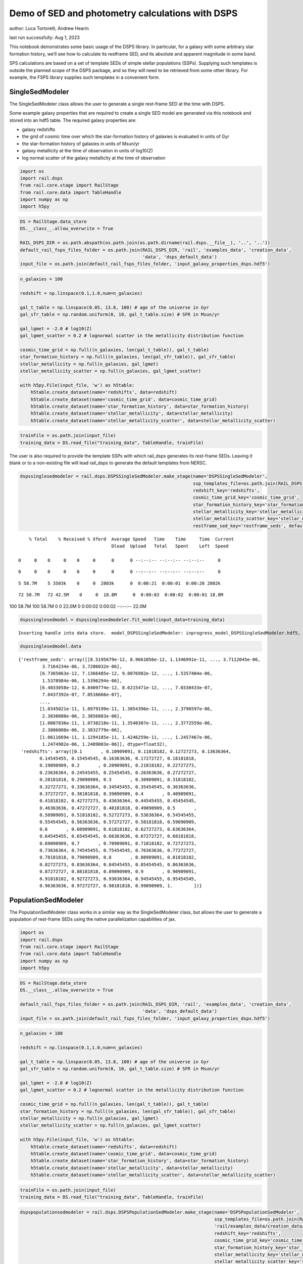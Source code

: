 Demo of SED and photometry calculations with DSPS
=================================================

author: Luca Tortorelli, Andrew Hearin

last run successfully: Aug 1, 2023

This notebook demonstrates some basic usage of the DSPS library. In
particular, for a galaxy with some arbitrary star formation history,
we’ll see how to calculate its restframe SED, and its absolute and
apparent magnitude in some band.

SPS calculations are based on a set of template SEDs of simple stellar
populations (SSPs). Supplying such templates is outside the planned
scope of the DSPS package, and so they will need to be retrieved from
some other library. For example, the FSPS library supplies such
templates in a convenient form.

SingleSedModeler
~~~~~~~~~~~~~~~~

The SingleSedModeler class allows the user to generate a single
rest-frame SED at the time with DSPS.

Some example galaxy properties that are required to create a single SED
model are generated via this notebook and stored into an hdf5 table. The
required galaxy properties are:

-  galaxy redshifts
-  the grid of cosmic time over which the star-formation history of
   galaxies is evaluated in units of Gyr
-  the star-formation history of galaxies in units of Msun/yr
-  galaxy metallicity at the time of observation in units of log10(Z)
-  log normal scatter of the galaxy metallicity at the time of
   observation

.. code:: ipython3

    import os
    import rail.dsps
    from rail.core.stage import RailStage
    from rail.core.data import TableHandle
    import numpy as np
    import h5py

.. code:: ipython3

    DS = RailStage.data_store
    DS.__class__.allow_overwrite = True
    
    RAIL_DSPS_DIR = os.path.abspath(os.path.join(os.path.dirname(rail.dsps.__file__), '..', '..'))
    default_rail_fsps_files_folder = os.path.join(RAIL_DSPS_DIR, 'rail', 'examples_data', 'creation_data',
                                                  'data', 'dsps_default_data')
    input_file = os.path.join(default_rail_fsps_files_folder, 'input_galaxy_properties_dsps.hdf5')

.. code:: ipython3

    n_galaxies = 100
    
    redshift = np.linspace(0.1,1.0,num=n_galaxies)
    
    gal_t_table = np.linspace(0.05, 13.8, 100) # age of the universe in Gyr
    gal_sfr_table = np.random.uniform(0, 10, gal_t_table.size) # SFR in Msun/yr
    
    gal_lgmet = -2.0 # log10(Z)
    gal_lgmet_scatter = 0.2 # lognormal scatter in the metallicity distribution function
    
    cosmic_time_grid = np.full((n_galaxies, len(gal_t_table)), gal_t_table)
    star_formation_history = np.full((n_galaxies, len(gal_sfr_table)), gal_sfr_table)
    stellar_metallicity = np.full(n_galaxies, gal_lgmet)
    stellar_metallicity_scatter = np.full(n_galaxies, gal_lgmet_scatter)
    
    with h5py.File(input_file, 'w') as h5table:
        h5table.create_dataset(name='redshifts', data=redshift)
        h5table.create_dataset(name='cosmic_time_grid', data=cosmic_time_grid)
        h5table.create_dataset(name='star_formation_history', data=star_formation_history)
        h5table.create_dataset(name='stellar_metallicity', data=stellar_metallicity)
        h5table.create_dataset(name='stellar_metallicity_scatter', data=stellar_metallicity_scatter)

.. code:: ipython3

    trainFile = os.path.join(input_file)
    training_data = DS.read_file("training_data", TableHandle, trainFile)

The user is also required to provide the template SSPs with which
rail_dsps generates its rest-frame SEDs. Leaving it blank or to a
non-existing file will lead rail_dsps to generate the default templates
from NERSC.

.. code:: ipython3

    dspssinglesedmodeler = rail.dsps.DSPSSingleSedModeler.make_stage(name='DSPSSingleSedModeler',
                                                                     ssp_templates_file=os.path.join(RAIL_DSPS_DIR,'rail/examples_data/creation_data/data/dsps_default_data/ssp_data_fsps_v3.2_lgmet_age.h5'),
                                                                     redshift_key='redshifts',
                                                                     cosmic_time_grid_key='cosmic_time_grid',
                                                                     star_formation_history_key='star_formation_history',
                                                                     stellar_metallicity_key='stellar_metallicity',
                                                                     stellar_metallicity_scatter_key='stellar_metallicity_scatter',
                                                                     restframe_sed_key='restframe_seds', default_cosmology=True)


.. parsed-literal::

      % Total    % Received % Xferd  Average Speed   Time    Time     Time  Current
                                     Dload  Upload   Total   Spent    Left  Speed
      0     0    0     0    0     0      0      0 --:--:-- --:--:-- --:--:--     0

.. parsed-literal::

      0     0    0     0    0     0      0      0 --:--:-- --:--:-- --:--:--     0

.. parsed-literal::

      5 58.7M    5 3503k    0     0  2803k      0  0:00:21  0:00:01  0:00:20 2802k

.. parsed-literal::

     72 58.7M   72 42.5M    0     0  18.8M      0  0:00:03  0:00:02  0:00:01 18.8M

.. parsed-literal::

    100 58.7M  100 58.7M    0     0  22.0M      0  0:00:02  0:00:02 --:--:-- 22.0M


.. code:: ipython3

    dspssinglesedmodel = dspssinglesedmodeler.fit_model(input_data=training_data)


.. parsed-literal::

    Inserting handle into data store.  model_DSPSSingleSedModeler: inprogress_model_DSPSSingleSedModeler.hdf5, DSPSSingleSedModeler


.. code:: ipython3

    dspssinglesedmodel.data




.. parsed-literal::

    {'restframe_seds': array([[8.5195679e-12, 8.9661056e-12, 1.1346991e-11, ..., 3.7112045e-06,
             3.7164234e-06, 3.7206032e-06],
            [6.7365063e-12, 7.1366485e-12, 9.0076982e-12, ..., 1.5357404e-06,
             1.5378984e-06, 1.5396294e-06],
            [6.4033058e-12, 6.8409774e-12, 8.6215471e-12, ..., 7.0338433e-07,
             7.0437392e-07, 7.0516666e-07],
            ...,
            [1.0345021e-11, 1.0979199e-11, 1.3854396e-11, ..., 2.3796597e-06,
             2.3830080e-06, 2.3856883e-06],
            [1.0087836e-11, 1.0738218e-11, 1.3540307e-11, ..., 2.3772559e-06,
             2.3806008e-06, 2.3832779e-06],
            [1.0611669e-11, 1.1294185e-11, 1.4246259e-11, ..., 1.2457467e-06,
             1.2474982e-06, 1.2489003e-06]], dtype=float32),
     'redshifts': array([0.1       , 0.10909091, 0.11818182, 0.12727273, 0.13636364,
            0.14545455, 0.15454545, 0.16363636, 0.17272727, 0.18181818,
            0.19090909, 0.2       , 0.20909091, 0.21818182, 0.22727273,
            0.23636364, 0.24545455, 0.25454545, 0.26363636, 0.27272727,
            0.28181818, 0.29090909, 0.3       , 0.30909091, 0.31818182,
            0.32727273, 0.33636364, 0.34545455, 0.35454545, 0.36363636,
            0.37272727, 0.38181818, 0.39090909, 0.4       , 0.40909091,
            0.41818182, 0.42727273, 0.43636364, 0.44545455, 0.45454545,
            0.46363636, 0.47272727, 0.48181818, 0.49090909, 0.5       ,
            0.50909091, 0.51818182, 0.52727273, 0.53636364, 0.54545455,
            0.55454545, 0.56363636, 0.57272727, 0.58181818, 0.59090909,
            0.6       , 0.60909091, 0.61818182, 0.62727273, 0.63636364,
            0.64545455, 0.65454545, 0.66363636, 0.67272727, 0.68181818,
            0.69090909, 0.7       , 0.70909091, 0.71818182, 0.72727273,
            0.73636364, 0.74545455, 0.75454545, 0.76363636, 0.77272727,
            0.78181818, 0.79090909, 0.8       , 0.80909091, 0.81818182,
            0.82727273, 0.83636364, 0.84545455, 0.85454545, 0.86363636,
            0.87272727, 0.88181818, 0.89090909, 0.9       , 0.90909091,
            0.91818182, 0.92727273, 0.93636364, 0.94545455, 0.95454545,
            0.96363636, 0.97272727, 0.98181818, 0.99090909, 1.        ])}



PopulationSedModeler
~~~~~~~~~~~~~~~~~~~~

The PopulationSedModeler class works in a similar way as the
SingleSedModeler class, but allows the user to generate a population of
rest-frame SEDs using the native parallelization capabilities of jax.

.. code:: ipython3

    import os
    import rail.dsps
    from rail.core.stage import RailStage
    from rail.core.data import TableHandle
    import numpy as np
    import h5py

.. code:: ipython3

    DS = RailStage.data_store
    DS.__class__.allow_overwrite = True
    
    default_rail_fsps_files_folder = os.path.join(RAIL_DSPS_DIR, 'rail', 'examples_data', 'creation_data',
                                                  'data', 'dsps_default_data')
    input_file = os.path.join(default_rail_fsps_files_folder, 'input_galaxy_properties_dsps.hdf5')

.. code:: ipython3

    n_galaxies = 100
    
    redshift = np.linspace(0.1,1.0,num=n_galaxies)
    
    gal_t_table = np.linspace(0.05, 13.8, 100) # age of the universe in Gyr
    gal_sfr_table = np.random.uniform(0, 10, gal_t_table.size) # SFR in Msun/yr
    
    gal_lgmet = -2.0 # log10(Z)
    gal_lgmet_scatter = 0.2 # lognormal scatter in the metallicity distribution function
    
    cosmic_time_grid = np.full((n_galaxies, len(gal_t_table)), gal_t_table)
    star_formation_history = np.full((n_galaxies, len(gal_sfr_table)), gal_sfr_table)
    stellar_metallicity = np.full(n_galaxies, gal_lgmet)
    stellar_metallicity_scatter = np.full(n_galaxies, gal_lgmet_scatter)
    
    with h5py.File(input_file, 'w') as h5table:
        h5table.create_dataset(name='redshifts', data=redshift)
        h5table.create_dataset(name='cosmic_time_grid', data=cosmic_time_grid)
        h5table.create_dataset(name='star_formation_history', data=star_formation_history)
        h5table.create_dataset(name='stellar_metallicity', data=stellar_metallicity)
        h5table.create_dataset(name='stellar_metallicity_scatter', data=stellar_metallicity_scatter)

.. code:: ipython3

    trainFile = os.path.join(input_file)
    training_data = DS.read_file("training_data", TableHandle, trainFile)

.. code:: ipython3

    dspspopulationsedmodeler = rail.dsps.DSPSPopulationSedModeler.make_stage(name='DSPSPopulationSedModeler',
                                                                             ssp_templates_file=os.path.join(RAIL_DSPS_DIR,
                                                                             'rail/examples_data/creation_data/data/dsps_default_data/ssp_data_fsps_v3.2_lgmet_age.h5'),
                                                                             redshift_key='redshifts',
                                                                             cosmic_time_grid_key='cosmic_time_grid',
                                                                             star_formation_history_key='star_formation_history',
                                                                             stellar_metallicity_key='stellar_metallicity',
                                                                             stellar_metallicity_scatter_key='stellar_metallicity_scatter',
                                                                             restframe_sed_key='restframe_seds', default_cosmology=True)

.. code:: ipython3

    dspspopulationsedmodel = dspspopulationsedmodeler.fit_model(input_data=training_data)


.. parsed-literal::

    Inserting handle into data store.  model_DSPSPopulationSedModeler: inprogress_model_DSPSPopulationSedModeler.hdf5, DSPSPopulationSedModeler


.. code:: ipython3

    dspspopulationsedmodel.data




.. parsed-literal::

    {'restframe_seds': Array([[9.2207813e-12, 9.8193302e-12, 1.2391337e-11, ..., 2.6872256e-06,
             2.6910061e-06, 2.6940318e-06],
            [1.2754757e-11, 1.3567825e-11, 1.7146829e-11, ..., 4.9840730e-07,
             4.9910290e-07, 4.9966110e-07],
            [1.7458545e-11, 1.8409508e-11, 2.3313327e-11, ..., 2.9110679e-06,
             2.9151581e-06, 2.9184355e-06],
            ...,
            [2.3750871e-11, 2.4892038e-11, 3.1561646e-11, ..., 5.5042660e-06,
             5.5120108e-06, 5.5182090e-06],
            [2.3166588e-11, 2.4276711e-11, 3.0779480e-11, ..., 5.4812285e-06,
             5.4889365e-06, 5.4951070e-06],
            [2.2685851e-11, 2.3765160e-11, 3.0130478e-11, ..., 5.2407213e-06,
             5.2480918e-06, 5.2539940e-06]], dtype=float32),
     'redshifts': array([0.1       , 0.10909091, 0.11818182, 0.12727273, 0.13636364,
            0.14545455, 0.15454545, 0.16363636, 0.17272727, 0.18181818,
            0.19090909, 0.2       , 0.20909091, 0.21818182, 0.22727273,
            0.23636364, 0.24545455, 0.25454545, 0.26363636, 0.27272727,
            0.28181818, 0.29090909, 0.3       , 0.30909091, 0.31818182,
            0.32727273, 0.33636364, 0.34545455, 0.35454545, 0.36363636,
            0.37272727, 0.38181818, 0.39090909, 0.4       , 0.40909091,
            0.41818182, 0.42727273, 0.43636364, 0.44545455, 0.45454545,
            0.46363636, 0.47272727, 0.48181818, 0.49090909, 0.5       ,
            0.50909091, 0.51818182, 0.52727273, 0.53636364, 0.54545455,
            0.55454545, 0.56363636, 0.57272727, 0.58181818, 0.59090909,
            0.6       , 0.60909091, 0.61818182, 0.62727273, 0.63636364,
            0.64545455, 0.65454545, 0.66363636, 0.67272727, 0.68181818,
            0.69090909, 0.7       , 0.70909091, 0.71818182, 0.72727273,
            0.73636364, 0.74545455, 0.75454545, 0.76363636, 0.77272727,
            0.78181818, 0.79090909, 0.8       , 0.80909091, 0.81818182,
            0.82727273, 0.83636364, 0.84545455, 0.85454545, 0.86363636,
            0.87272727, 0.88181818, 0.89090909, 0.9       , 0.90909091,
            0.91818182, 0.92727273, 0.93636364, 0.94545455, 0.95454545,
            0.96363636, 0.97272727, 0.98181818, 0.99090909, 1.        ])}



DSPSPhotometryCreator
~~~~~~~~~~~~~~~~~~~~~

This class allows the user to generate model photometry by computing the
absolute and apparent magnitudes of galaxies from their input rest-frame
SEDs. Although DSPSPopulationSedModeler generates the rest-frame SEDs
that are needed for this class, the user can supply whatever external
SED provided that the units are in Lsun/Hz.

Generating the observed photometry with DSPS is simple and requires only
few input from the user. The required input are: - the redshift dataset
keyword of the hdf5 table containing the rest-frame SEDs output from the
DSPSPopulationSedModeler - the rest-frame SEDs dataset keyword of the
hdf5 table containing the rest-frame SEDs output from the
DSPSPopulationSedModeler - the absolute and apparent magnitudes dataset
keyword of the output hdf5 table - the folder path containing the filter
bands - the name of the filter bands in order of increasing wavelength -
the path to the SSP template files - a boolean keyword to use (True) the
default cosmology in DSPS.

If the latter keyword is set to False, then the user has to manually
provide the values of Om0, w0, wa and h in the .sample function.

.. code:: ipython3

    import os
    import rail.dsps
    from rail.core.stage import RailStage
    from rail.core.data import TableHandle

.. code:: ipython3

    DS = RailStage.data_store
    DS.__class__.allow_overwrite = True
    
    input_file = 'model_DSPSPopulationSedModeler.hdf5'

.. code:: ipython3

    trainFile = os.path.join(input_file)
    training_data = DS.read_file("training_data", TableHandle, trainFile)

.. code:: ipython3

    dspsphotometrycreator = rail.dsps.DSPSPhotometryCreator.make_stage(name='DSPSPhotometryCreator',
                                                             redshift_key='redshifts',
                                                             restframe_sed_key='restframe_seds',
                                                             absolute_mags_key='rest_frame_absolute_mags',
                                                             apparent_mags_key='apparent_mags',
                                                             filter_folder=os.path.join(RAIL_DSPS_DIR,
                                                             'rail/examples_data/creation_data/data/dsps_default_data/filters'),
                                                             instrument_name='lsst',
                                                             wavebands='u,g,r,i,z,y',
                                                             ssp_templates_file=os.path.join(RAIL_DSPS_DIR,
                                                             'rail/examples_data/creation_data/data/dsps_default_data/ssp_data_fsps_v3.2_lgmet_age.h5'),
                                                             default_cosmology=True)

.. code:: ipython3

    dspsphotometry = dspsphotometrycreator.sample(input_data=training_data)


.. parsed-literal::

    Inserting handle into data store.  output_DSPSPhotometryCreator: inprogress_output_DSPSPhotometryCreator.hdf5, DSPSPhotometryCreator


.. code:: ipython3

    dspsphotometry.data




.. parsed-literal::

    {'id': array([  1,   2,   3,   4,   5,   6,   7,   8,   9,  10,  11,  12,  13,
             14,  15,  16,  17,  18,  19,  20,  21,  22,  23,  24,  25,  26,
             27,  28,  29,  30,  31,  32,  33,  34,  35,  36,  37,  38,  39,
             40,  41,  42,  43,  44,  45,  46,  47,  48,  49,  50,  51,  52,
             53,  54,  55,  56,  57,  58,  59,  60,  61,  62,  63,  64,  65,
             66,  67,  68,  69,  70,  71,  72,  73,  74,  75,  76,  77,  78,
             79,  80,  81,  82,  83,  84,  85,  86,  87,  88,  89,  90,  91,
             92,  93,  94,  95,  96,  97,  98,  99, 100]),
     'rest_frame_absolute_mags': array([[-20.8305397 , -21.56764412, -21.90405846, -22.03848267,
             -22.214674  , -22.35424614],
            [-20.38693428, -21.37081909, -21.73388481, -21.9473114 ,
             -22.12484169, -22.24185181],
            [-21.01016808, -21.70520973, -22.00871468, -22.12863731,
             -22.29527855, -22.43023682],
            [-21.11260986, -21.76874161, -22.05696106, -22.17878532,
             -22.34768867, -22.48065186],
            [-21.24796486, -21.82554626, -22.11599159, -22.18541527,
             -22.35148048, -22.50218964],
            [-21.09266472, -21.71414566, -22.02254295, -22.11183929,
             -22.28243256, -22.43094635],
            [-20.66995239, -21.47623444, -21.82214928, -21.98234558,
             -22.15855408, -22.29040909],
            [-20.49030304, -21.40369034, -21.75771904, -21.94914627,
             -22.12449837, -22.2463665 ],
            [-20.64489746, -21.50622749, -21.83349037, -22.01578712,
             -22.18447495, -22.30232239],
            [-21.04551888, -21.71981239, -22.01460266, -22.12527466,
             -22.28831482, -22.42325974],
            [-21.25629807, -21.83810043, -22.11850929, -22.18554497,
             -22.34638214, -22.49347305],
            [-21.15550423, -21.7550621 , -22.05155563, -22.11422729,
             -22.27507401, -22.42645264],
            [-20.95592499, -21.63862991, -21.94484901, -22.05832863,
             -22.22471046, -22.3619442 ],
            [-20.9826889 , -21.64994431, -21.95352364, -22.05973816,
             -22.22612381, -22.36570358],
            [-20.9499321 , -21.62731552, -21.93351555, -22.04182053,
             -22.20893478, -22.34853363],
            [-20.8945694 , -21.58977509, -21.90129662, -22.00779343,
             -22.17611504, -22.31773186],
            [-20.44637489, -21.38574791, -21.71933746, -21.9143486 ,
             -22.08353043, -22.19817734],
            [-21.01636124, -21.70000458, -21.98260689, -22.09087372,
             -22.25064278, -22.38297272],
            [-21.07937813, -21.74324608, -22.01710892, -22.12515068,
             -22.28293991, -22.41287804],
            [-21.37680054, -21.91301346, -22.17206192, -22.21629906,
             -22.37265205, -22.52251816],
            [-21.31352234, -21.85329247, -22.12314796, -22.17113495,
             -22.33080292, -22.48272133],
            [-21.24811363, -21.79122925, -22.0724926 , -22.1238308 ,
             -22.28734589, -22.44137001],
            [-20.97331238, -21.6068058 , -21.91537094, -22.01402283,
             -22.18312454, -22.32673645],
            [-20.91572952, -21.56085777, -21.88027573, -21.9785862 ,
             -22.14916229, -22.29518509],
            [-20.7394352 , -21.4608078 , -21.79405975, -21.92848396,
             -22.10143661, -22.23781967],
            [-20.71648026, -21.44597244, -21.78097343, -21.91674614,
             -22.0894928 , -22.22546387],
            [-20.69530106, -21.4318428 , -21.76834869, -21.90252304,
             -22.07505798, -22.21164322],
            [-20.50047112, -21.33736229, -21.68600464, -21.85559845,
             -22.02868652, -22.15491676],
            [-20.56507874, -21.38276482, -21.71927452, -21.88566589,
             -22.05622482, -22.18059921],
            [-20.73078156, -21.47236443, -21.79431343, -21.92927551,
             -22.09692001, -22.22876167],
            [-20.79829788, -21.51367188, -21.8254528 , -21.95336533,
             -22.11974525, -22.25149155],
            [-20.81205368, -21.51901627, -21.83086395, -21.94820213,
             -22.11400986, -22.24982452],
            [-20.64767647, -21.43321991, -21.75411606, -21.89972305,
             -22.06650352, -22.19426727],
            [-20.67544556, -21.45715904, -21.77035904, -21.91308212,
             -22.07785988, -22.20455551],
            [-20.70990562, -21.48608971, -21.79104996, -21.93184853,
             -22.09460258, -22.21974754],
            [-20.77309227, -21.53314209, -21.82766914, -21.96601868,
             -22.12610817, -22.24910927],
            [-20.9867363 , -21.65652657, -21.93474388, -22.03682327,
             -22.19402885, -22.32587433],
            [-21.03551483, -21.6899395 , -21.96192932, -22.06440735,
             -22.22045708, -22.35053825],
            [-21.24818993, -21.81076431, -22.07300568, -22.12948227,
             -22.28448486, -22.42910576],
            [-21.23447609, -21.79169846, -22.05742455, -22.11467743,
             -22.27115822, -22.41669655],
            [-21.24984169, -21.78643227, -22.05628204, -22.10256767,
             -22.26084328, -22.41181374],
            [-21.18315506, -21.72388077, -22.00601959, -22.05076981,
             -22.21217346, -22.36698151],
            [-20.93715668, -21.56228638, -21.86487389, -21.95599365,
             -22.12156677, -22.26445198],
            [-20.88266754, -21.51823044, -21.83065224, -21.92191696,
             -22.08959579, -22.23478508],
            [-20.59611893, -21.36106491, -21.69544983, -21.84469986,
             -22.01530457, -22.1446476 ],
            [-20.63443565, -21.38784981, -21.71698952, -21.86588478,
             -22.03515625, -22.16323853],
            [-20.84021568, -21.49927139, -21.81433487, -21.92203522,
             -22.08939743, -22.22900772],
            [-20.81156921, -21.47686386, -21.79776382, -21.90610313,
             -22.07464218, -22.21549225],
            [-20.67392159, -21.39674568, -21.73108101, -21.86137009,
             -22.03180313, -22.16769981],
            [-20.63843727, -21.37529564, -21.71416283, -21.84411621,
             -22.01498985, -22.15186882],
            [-20.11458015, -21.13033485, -21.51101303, -21.72548294,
             -21.90047455, -22.01596069],
            [-20.18830681, -21.18271255, -21.54906273, -21.75760269,
             -21.92867851, -22.04227257],
            [-20.31635284, -21.26178932, -21.60662079, -21.80887413,
             -21.97735786, -22.08876228],
            [-20.5298996 , -21.37273788, -21.6987896 , -21.86262894,
             -22.02505875, -22.14396286],
            [-20.61187935, -21.42909241, -21.74136162, -21.90128899,
             -22.06054115, -22.17720985],
            [-20.88490677, -21.57745552, -21.86976814, -21.97894859,
             -22.13479042, -22.26470757],
            [-20.90654182, -21.59248161, -21.88120651, -21.98984528,
             -22.14466286, -22.27368164],
            [-21.0974369 , -21.70322609, -21.97897339, -22.04959869,
             -22.20252609, -22.34246445],
            [-21.07683945, -21.68470573, -21.96318245, -22.0332756 ,
             -22.18680573, -22.32766151],
            [-21.03411674, -21.65081215, -21.93479919, -22.00329399,
             -22.15709114, -22.2995491 ],
            [-20.8909626 , -21.56616783, -21.85797691, -21.9545517 ,
             -22.10993385, -22.2440815 ],
            [-20.86701584, -21.55056381, -21.84371185, -21.93897629,
             -22.09445572, -22.22943306],
            [-20.55441093, -21.38988113, -21.70107269, -21.85383987,
             -22.01076698, -22.12872505],
            [-20.60298157, -21.4271183 , -21.72880745, -21.87860107,
             -22.03310204, -22.14955139],
            [-20.68516159, -21.4852066 , -21.77401352, -21.92090607,
             -22.07308769, -22.18750572],
            [-20.93867874, -21.62556076, -21.89844704, -21.99554253,
             -22.14466858, -22.27292442],
            [-20.95460129, -21.63946342, -21.90924263, -22.00607109,
             -22.15419769, -22.2815361 ],
            [-21.00013924, -21.67233086, -21.93518066, -22.03102684,
             -22.17881012, -22.30497551],
            [-21.05163002, -21.70194435, -21.96297455, -22.04433632,
             -22.19019318, -22.32064438],
            [-21.06610298, -21.71300888, -21.97119904, -22.05197525,
             -22.19684982, -22.3265419 ],
            [-21.14423752, -21.75996208, -22.01261711, -22.07861328,
             -22.22237778, -22.35604858],
            [-21.14996529, -21.76268196, -22.01424789, -22.07969284,
             -22.22288513, -22.35625076],
            [-21.16532516, -21.77248192, -22.0214119 , -22.08657837,
             -22.22897911, -22.3615284 ],
            [-21.28383636, -21.84131622, -22.0850811 , -22.12283707,
             -22.26453209, -22.40597916],
            [-21.26741409, -21.82478523, -22.07036781, -22.10732841,
             -22.24931145, -22.39141464],
            [-21.24085808, -21.80012894, -22.04913139, -22.0845623 ,
             -22.22698212, -22.3703804 ],
            [-21.11876488, -21.7213974 , -21.97627258, -22.0362587 ,
             -22.17928123, -22.31466866],
            [-21.11740303, -21.71815491, -21.97268867, -22.03227425,
             -22.17510414, -22.31052208],
            [-21.12015533, -21.71720695, -21.97061348, -22.02993393,
             -22.17272186, -22.30807495],
            [-21.17048073, -21.74291229, -21.99417686, -22.03944778,
             -22.18207741, -22.32230759],
            [-21.15604973, -21.72823143, -21.98071289, -22.02496338,
             -22.16789436, -22.308918  ],
            [-21.13474846, -21.70895576, -21.96389198, -22.00716972,
             -22.15063286, -22.29275322],
            [-21.06500626, -21.66159439, -21.92066765, -21.9741497 ,
             -22.1183033 , -22.25761795],
            [-21.04154968, -21.64288712, -21.90345955, -21.95562553,
             -22.10004044, -22.24022675],
            [-20.99816513, -21.61051941, -21.87562561, -21.92552567,
             -22.07055092, -22.21266365],
            [-20.53557777, -21.35948944, -21.6492424 , -21.78569603,
             -21.93241882, -22.04761887],
            [-20.56764603, -21.38736153, -21.66975212, -21.80335808,
             -21.94794655, -22.06199837],
            [-20.60383224, -21.4171772 , -21.69122505, -21.82204056,
             -21.96436501, -22.0769825 ],
            [-20.65253448, -21.45370483, -21.71837997, -21.84592819,
             -21.98636627, -22.09778214],
            [-20.72038841, -21.4991684 , -21.75484848, -21.87353706,
             -22.01115227, -22.12297058],
            [-20.77746201, -21.54108047, -21.78752899, -21.90385246,
             -22.03910255, -22.14898682],
            [-20.86886978, -21.60447884, -21.83774185, -21.95210838,
             -22.08548546, -22.1929512 ],
            [-21.23645592, -21.81766701, -22.03654289, -22.0734005 ,
             -22.20480156, -22.33759117],
            [-21.24456596, -21.82227325, -22.03907394, -22.07561493,
             -22.20654869, -22.33884811],
            [-21.26037025, -21.83301544, -22.04768562, -22.08460236,
             -22.21514511, -22.34665871],
            [-21.31384468, -21.86825371, -22.07551384, -22.11683083,
             -22.25185013, -22.38243866],
            [-21.43267632, -21.93749619, -22.14656067, -22.14618301,
             -22.27685165, -22.4216671 ],
            [-21.41988945, -21.92309761, -22.13365936, -22.13319969,
             -22.26452637, -22.40991592],
            [-21.40598869, -21.90761375, -22.11980629, -22.11885071,
             -22.2507515 , -22.3968811 ],
            [-21.37126732, -21.87867928, -22.09296036, -22.09670258,
             -22.22921944, -22.37417984]]),
     'apparent_mags': array([[17.74793053, 16.88814163, 16.54615021, 16.27024841, 16.17596054,
             16.04253387],
            [18.49769592, 17.35443878, 16.87123108, 16.65303421, 16.46355438,
             16.34165573],
            [17.94737816, 17.1597805 , 16.79898453, 16.55942726, 16.47781563,
             16.35962677],
            [17.99307442, 17.2750721 , 16.90818596, 16.68464661, 16.60334206,
             16.4823494 ],
            [18.00477409, 17.38585281, 17.02087021, 16.77829361, 16.76403809,
             16.64550018],
            [18.32944298, 17.67843246, 17.26485443, 17.01787949, 16.99212646,
             16.86871529],
            [18.98052025, 18.12608528, 17.60853577, 17.37138367, 17.26739883,
             17.13334846],
            [19.36719322, 18.3762989 , 17.80641174, 17.58677673, 17.43948555,
             17.3020153 ],
            [19.3061657 , 18.39541435, 17.84745216, 17.62716866, 17.50338173,
             17.37018394],
            [18.93578529, 18.25808334, 17.78245926, 17.55355453, 17.51652718,
             17.39378929],
            [18.80113411, 18.23285866, 17.79224205, 17.55547142, 17.57431221,
             17.45562744],
            [19.03878403, 18.4523716 , 17.98049164, 17.7293396 , 17.75898933,
             17.63893509],
            [19.37611008, 18.72192383, 18.19346428, 17.95271873, 17.926054  ,
             17.79382324],
            [19.44727325, 18.81918526, 18.28596687, 18.04549789, 18.02811432,
             17.8934536 ],
            [19.58913803, 18.95985985, 18.40531731, 18.17054558, 18.13784409,
             18.00758934],
            [19.76928329, 19.11851692, 18.5357151 , 18.32197952, 18.23799515,
             18.13543892],
            [20.51521301, 19.5649147 , 18.82193375, 18.59687996, 18.46658707,
             18.31589127],
            [19.81015587, 19.19882965, 18.61120033, 18.46720695, 18.28681946,
             18.23632431],
            [19.80735397, 19.23872566, 18.65450096, 18.53323174, 18.30951118,
             18.28926277],
            [19.51547432, 19.07698631, 18.56518364, 18.51893425, 18.19403267,
             18.28733444],
            [19.65988541, 19.23239326, 18.70143318, 18.65118217, 18.31851196,
             18.41394806],
            [19.80518532, 19.38768768, 18.83777428, 18.78331566, 18.44074821,
             18.54048538],
            [20.21595383, 19.7333889 , 19.10045433, 18.99190712, 18.68886185,
             18.72795486],
            [20.36845779, 19.87848663, 19.21882629, 19.10547066, 18.79390526,
             18.84255981],
            [20.67516136, 20.12817574, 19.39811516, 19.23926353, 18.96756744,
             18.96695518],
            [20.77970505, 20.23566055, 19.48366928, 19.32326317, 19.05103874,
             19.05330658],
            [20.88657379, 20.34169197, 19.56656265, 19.40771103, 19.13188934,
             19.13950539],
            [21.2693882 , 20.61815834, 19.74084473, 19.53343391, 19.29882622,
             19.25841713],
            [21.23924446, 20.63532066, 19.76221657, 19.56201744, 19.33115578,
             19.29596329],
            [21.05632973, 20.5479393 , 19.73192596, 19.56382942, 19.31038857,
             19.31373215],
            [21.01364899, 20.55389023, 19.76518059, 19.58898735, 19.34699249,
             19.34902763],
            [21.06219673, 20.61637878, 19.82767296, 19.63796806, 19.39921188,
             19.41142273],
            [21.38667297, 20.87020111, 19.99280167, 19.75598526, 19.55512619,
             19.51197624],
            [21.414217  , 20.91699791, 20.03811646, 19.78532219, 19.61351776,
             19.51570892],
            [21.42839432, 20.95389175, 20.07561302, 19.81031036, 19.66835403,
             19.51952553],
            [21.39053535, 20.95427895, 20.08999252, 19.8224411 , 19.70769501,
             19.53652191],
            [21.11617088, 20.77921677, 20.02487183, 19.75789833, 19.69104195,
             19.46801758],
            [21.08860779, 20.78503609, 20.04870987, 19.78116417, 19.71549416,
             19.48646927],
            [20.83245087, 20.60355949, 19.98706818, 19.70756912, 19.69397736,
             19.38488007],
            [20.88251495, 20.67207527, 20.0643158 , 19.77137756, 19.76198196,
             19.45231628],
            [20.89209747, 20.70700455, 20.12560654, 19.81919479, 19.82528305,
             19.48791313],
            [21.01085663, 20.8319416 , 20.25017548, 19.92201996, 19.93201065,
             19.5842495 ],
            [21.37795448, 21.1599102 , 20.48417091, 20.13073921, 20.0900116 ,
             19.79874611],
            [21.49427795, 21.27625084, 20.5919323 , 20.21754646, 20.17614746,
             19.88855934],
            [21.98542213, 21.67062378, 20.83717346, 20.42380142, 20.31667328,
             20.10589981],
            [21.96422958, 21.67409897, 20.86315536, 20.44499016, 20.33989143,
             20.13890076],
            [21.67461967, 21.47493744, 20.78090096, 20.40771866, 20.3188076 ,
             20.08054733],
            [21.7478466 , 21.5541954 , 20.86547089, 20.45526505, 20.38453865,
             20.15337944],
            [21.99610329, 21.76822281, 21.0269165 , 20.57149887, 20.48497963,
             20.27831459],
            [22.09349632, 21.86524773, 21.11241722, 20.6290226 , 20.54939651,
             20.34895515],
            [23.27993774, 22.65519905, 21.53317261, 20.93109703, 20.74334717,
             20.59656715],
            [23.18855667, 22.61407661, 21.52882195, 20.92521095, 20.7463131 ,
             20.60275459],
            [22.92709732, 22.4740181 , 21.48077583, 20.89096642, 20.72674561,
             20.58775139],
            [22.54587936, 22.23302269, 21.37761307, 20.81301689, 20.69939041,
             20.54859734],
            [22.44011688, 22.16634369, 21.35866165, 20.79985237, 20.69410324,
             20.5489769 ],
            [22.00191307, 21.8499012 , 21.19555473, 20.67359543, 20.63907623,
             20.48799706],
            [21.99911118, 21.86031914, 21.22768974, 20.69979095, 20.66175652,
             20.52093124],
            [21.73456192, 21.6578331 , 21.11820412, 20.62202644, 20.61190033,
             20.48949432],
            [21.7864399 , 21.71883202, 21.1878891 , 20.69301033, 20.64994049,
             20.55027008],
            [21.87552643, 21.81206894, 21.27754974, 20.78055954, 20.69791031,
             20.62080383],
            [22.11788368, 22.03078842, 21.45233917, 20.92294312, 20.78783989,
             20.7166729 ],
            [22.18840218, 22.10630226, 21.52447891, 20.98974991, 20.81938553,
             20.76910973],
            [22.79691696, 22.59902191, 21.85385704, 21.1962738 , 20.99788666,
             20.90519142],
            [22.75603485, 22.57609367, 21.85933685, 21.19787788, 20.99605751,
             20.91086006],
            [22.639925  , 22.49293137, 21.83222198, 21.17541122, 20.97628403,
             20.89800644],
            [22.23564148, 22.17806625, 21.64561081, 21.08045769, 20.85627174,
             20.84390259],
            [22.24327087, 22.19370461, 21.67889214, 21.10473824, 20.8715229 ,
             20.86548996],
            [22.19696236, 22.16308975, 21.68218422, 21.10527992, 20.87061119,
             20.87070847],
            [22.15111732, 22.13205147, 21.67898941, 21.11481285, 20.86411476,
             20.88716698],
            [22.15799522, 22.14507103, 21.70998764, 21.13697243, 20.88459587,
             20.9098587 ],
            [22.06585312, 22.07111359, 21.67508125, 21.12428093, 20.86227036,
             20.91088867],
            [22.08190155, 22.09162712, 21.71193314, 21.15523148, 20.88963318,
             20.94129753],
            [22.08213997, 22.09676933, 21.73820877, 21.18261719, 20.91001892,
             20.96522331],
            [21.93161392, 21.96784401, 21.65420914, 21.14600754, 20.85671616,
             20.95502281],
            [21.97364044, 22.01272774, 21.71046829, 21.19557381, 20.89948654,
             21.00342941],
            [22.03120422, 22.07242203, 21.77676392, 21.258255  , 20.94958115,
             21.06093216],
            [22.22848701, 22.25682831, 21.94509697, 21.37629128, 21.07278252,
             21.14801216],
            [22.25232887, 22.28293419, 21.98379517, 21.41412354, 21.10534668,
             21.18191147],
            [22.26765823, 22.30089569, 22.01641846, 21.44948769, 21.13269806,
             21.21297455],
            [22.21313286, 22.25601578, 21.9951992 , 21.4550705 , 21.13480377,
             21.22223473],
            [22.25114059, 22.2959919 , 22.04541588, 21.50486183, 21.18704033,
             21.24508476],
            [22.29900169, 22.34557343, 22.10411453, 21.55956268, 21.24695778,
             21.2563324 ],
            [22.41886711, 22.46119881, 22.22097778, 21.64973831, 21.34624863,
             21.29273796],
            [22.47292519, 22.5167408 , 22.27915382, 21.70739174, 21.41303444,
             21.30891037],
            [22.56059456, 22.60555458, 22.36317062, 21.77977562, 21.49233055,
             21.3732872 ],
            [23.41942024, 23.37911224, 22.93994904, 22.14899063, 21.77095795,
             21.63534737],
            [23.40888786, 23.37055779, 22.94297791, 22.15804863, 21.7766304 ,
             21.63348007],
            [23.3897171 , 23.35328293, 22.93829155, 22.1627388 , 21.77732086,
             21.62869453],
            [23.34069633, 23.30856133, 22.9144001 , 22.15900612, 21.7707901 ,
             21.61585045],
            [23.25584793, 23.23284721, 22.8659935 , 22.14016914, 21.75616074,
             21.59596634],
            [23.19307327, 23.17243767, 22.82756805, 22.1244545 , 21.74225235,
             21.58117485],
            [23.05594254, 23.04197502, 22.74218369, 22.08726692, 21.70282173,
             21.54735756],
            [22.46944809, 22.51248741, 22.34224701, 21.82925415, 21.53800011,
             21.3004055 ],
            [22.47792053, 22.52038193, 22.35761261, 21.86182213, 21.55782127,
             21.33313942],
            [22.47412682, 22.51592827, 22.36279106, 21.88503456, 21.57084465,
             21.34580421],
            [22.39975929, 22.44310379, 22.31817627, 21.87309265, 21.55566025,
             21.34047508],
            [22.25406837, 22.31257057, 22.21348   , 21.80562592, 21.52273369,
             21.27672958],
            [22.28333664, 22.34208679, 22.24945068, 21.84944916, 21.56123161,
             21.3143158 ],
            [22.3139782 , 22.37307358, 22.28657913, 21.89709282, 21.60106087,
             21.35450363],
            [22.37347984, 22.4309082 , 22.34666824, 21.96570969, 21.65295982,
             21.41701508]])}


